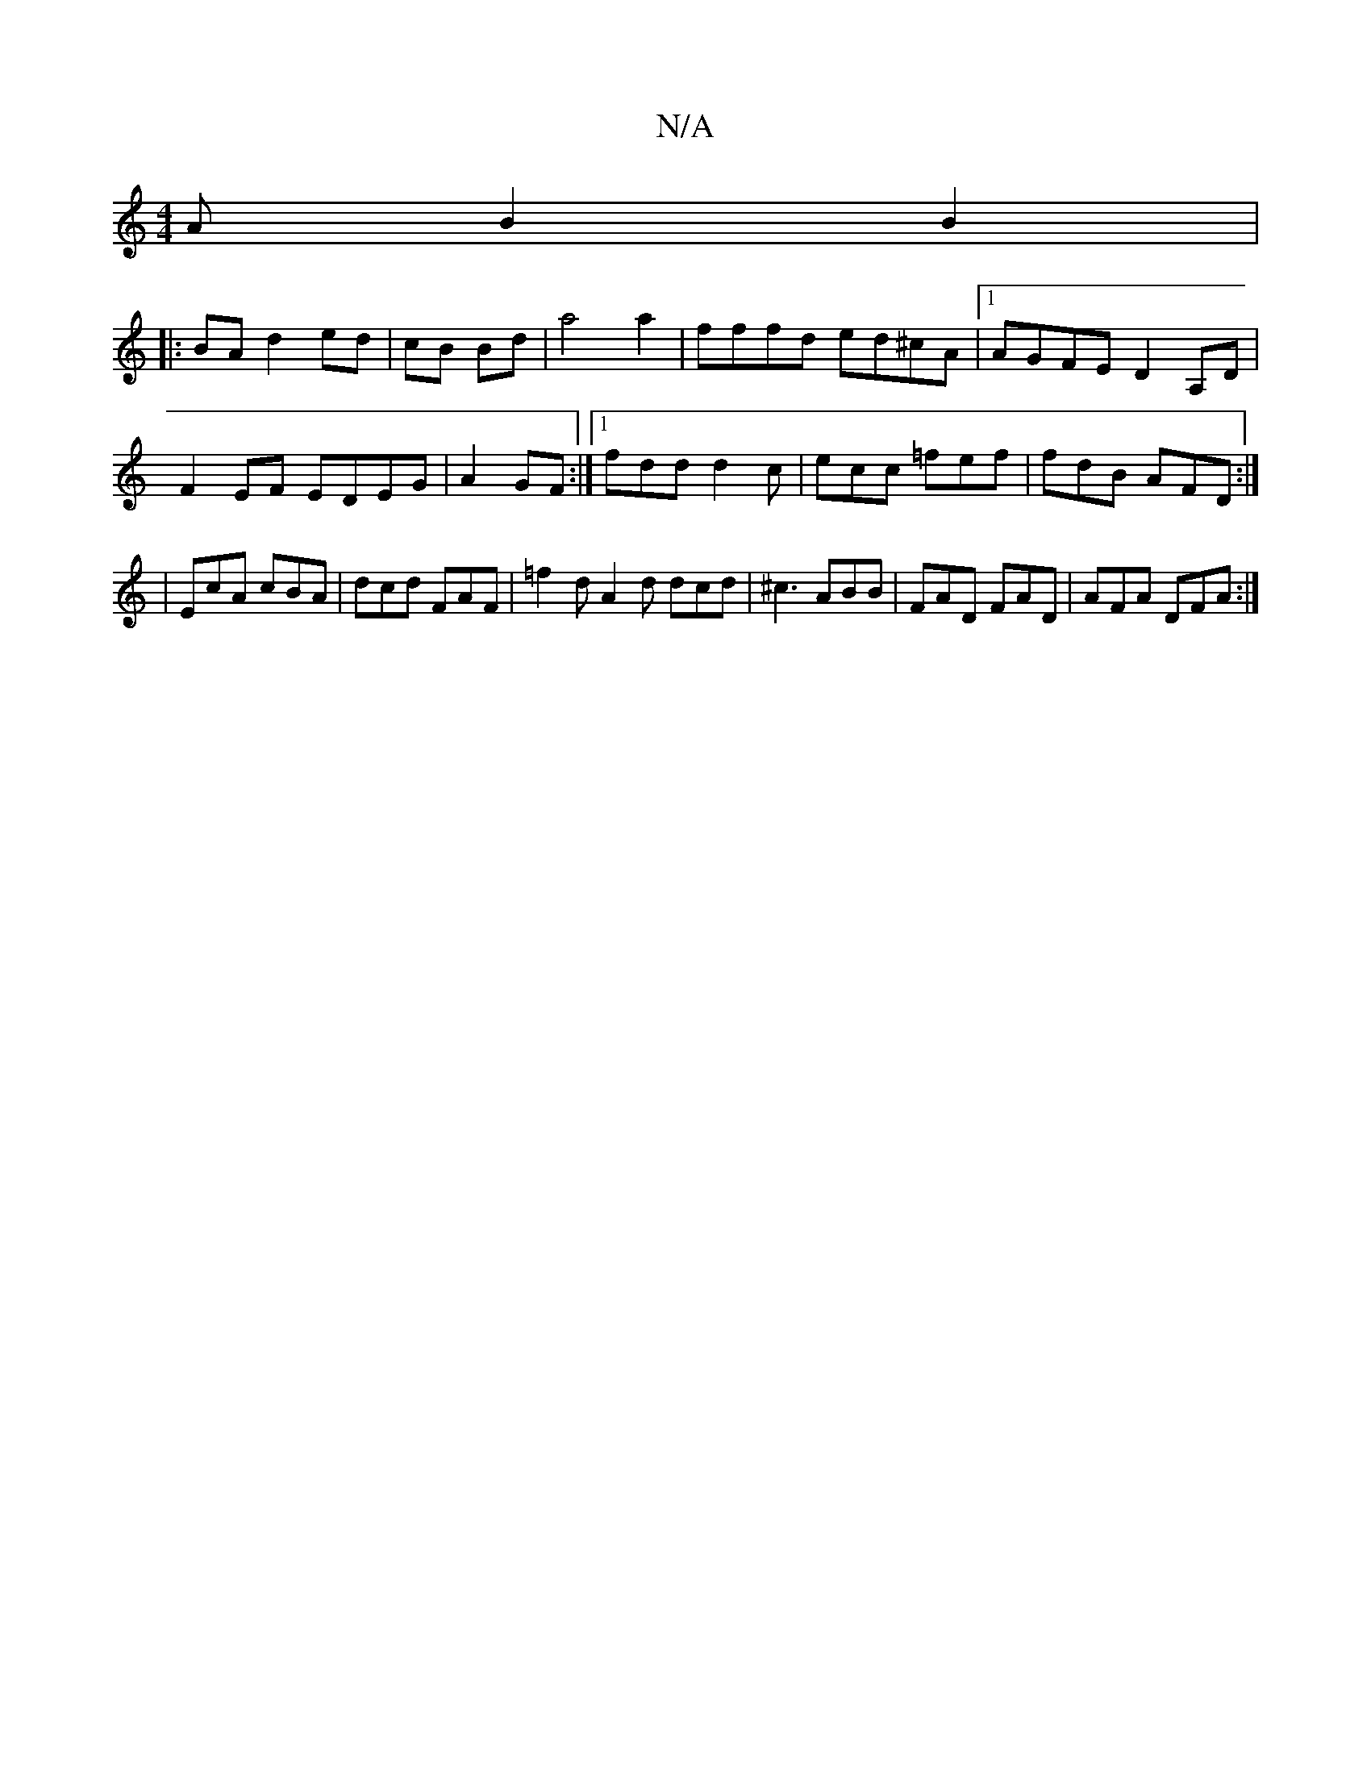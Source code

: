 X:1
T:N/A
M:4/4
R:N/A
K:Cmajor
A B2B2|
|: BA d2 ed | cB Bd | a4 a2 | fffd ed^cA|[1 AGFE D2A,D|F2EF EDEG|A2GF :|[1 fdd d2c | ecc =fef | fdB AFD :|2 | EcA cBA | dcd FAF | =f2d A2d dcd|^c3 ABB|FAD FAD|AFA DFA:|

| b/b/abb dfed fdaf|af